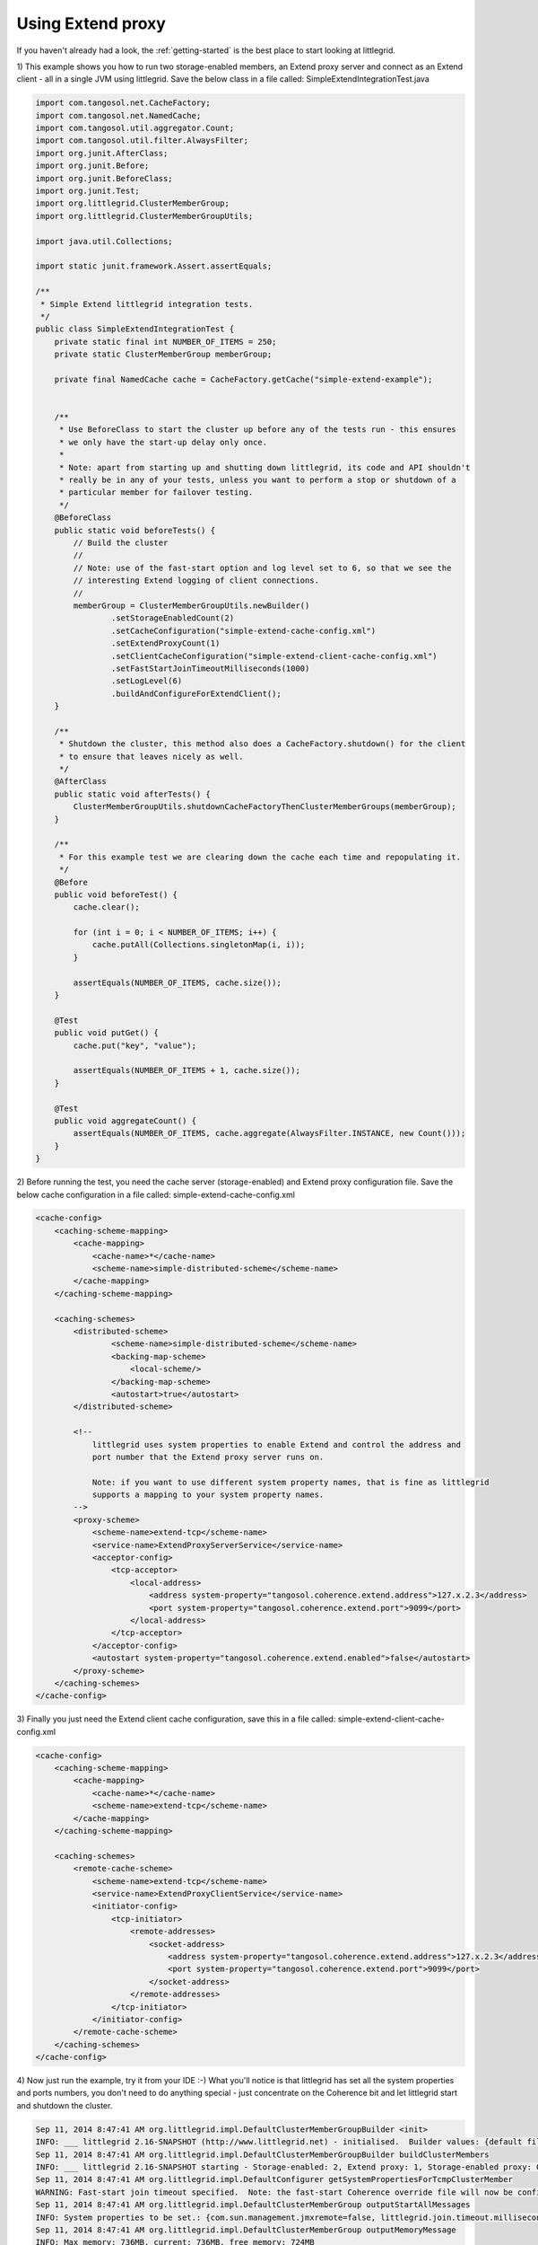 .. index::
   single: JUnit; Extend example
   single: Extend; JUnit example

.. _using-extend-proxy:

Using Extend proxy
==================

If you haven't already had a look, the :ref:`getting-started` is the best place to start looking at littlegrid.

1) This example shows you how to run two storage-enabled members, an Extend proxy server and connect
as an Extend client - all in a single JVM using littlegrid.  Save the below class in a file
called: SimpleExtendIntegrationTest.java

.. code-block:: java

    import com.tangosol.net.CacheFactory;
    import com.tangosol.net.NamedCache;
    import com.tangosol.util.aggregator.Count;
    import com.tangosol.util.filter.AlwaysFilter;
    import org.junit.AfterClass;
    import org.junit.Before;
    import org.junit.BeforeClass;
    import org.junit.Test;
    import org.littlegrid.ClusterMemberGroup;
    import org.littlegrid.ClusterMemberGroupUtils;

    import java.util.Collections;

    import static junit.framework.Assert.assertEquals;

    /**
     * Simple Extend littlegrid integration tests.
     */
    public class SimpleExtendIntegrationTest {
        private static final int NUMBER_OF_ITEMS = 250;
        private static ClusterMemberGroup memberGroup;

        private final NamedCache cache = CacheFactory.getCache("simple-extend-example");


        /**
         * Use BeforeClass to start the cluster up before any of the tests run - this ensures
         * we only have the start-up delay only once.
         *
         * Note: apart from starting up and shutting down littlegrid, its code and API shouldn't
         * really be in any of your tests, unless you want to perform a stop or shutdown of a
         * particular member for failover testing.
         */
        @BeforeClass
        public static void beforeTests() {
            // Build the cluster
            //
            // Note: use of the fast-start option and log level set to 6, so that we see the
            // interesting Extend logging of client connections.
            //
            memberGroup = ClusterMemberGroupUtils.newBuilder()
                    .setStorageEnabledCount(2)
                    .setCacheConfiguration("simple-extend-cache-config.xml")
                    .setExtendProxyCount(1)
                    .setClientCacheConfiguration("simple-extend-client-cache-config.xml")
                    .setFastStartJoinTimeoutMilliseconds(1000)
                    .setLogLevel(6)
                    .buildAndConfigureForExtendClient();
        }

        /**
         * Shutdown the cluster, this method also does a CacheFactory.shutdown() for the client
         * to ensure that leaves nicely as well.
         */
        @AfterClass
        public static void afterTests() {
            ClusterMemberGroupUtils.shutdownCacheFactoryThenClusterMemberGroups(memberGroup);
        }

        /**
         * For this example test we are clearing down the cache each time and repopulating it.
         */
        @Before
        public void beforeTest() {
            cache.clear();

            for (int i = 0; i < NUMBER_OF_ITEMS; i++) {
                cache.putAll(Collections.singletonMap(i, i));
            }

            assertEquals(NUMBER_OF_ITEMS, cache.size());
        }

        @Test
        public void putGet() {
            cache.put("key", "value");

            assertEquals(NUMBER_OF_ITEMS + 1, cache.size());
        }

        @Test
        public void aggregateCount() {
            assertEquals(NUMBER_OF_ITEMS, cache.aggregate(AlwaysFilter.INSTANCE, new Count()));
        }
    }


2) Before running the test, you need the cache server (storage-enabled) and Extend proxy
configuration file.  Save the below cache configuration in a file called:
simple-extend-cache-config.xml

.. code-block:: xml

    <cache-config>
        <caching-scheme-mapping>
            <cache-mapping>
                <cache-name>*</cache-name>
                <scheme-name>simple-distributed-scheme</scheme-name>
            </cache-mapping>
        </caching-scheme-mapping>

        <caching-schemes>
            <distributed-scheme>
                    <scheme-name>simple-distributed-scheme</scheme-name>
                    <backing-map-scheme>
                        <local-scheme/>
                    </backing-map-scheme>
                    <autostart>true</autostart>
            </distributed-scheme>

            <!--
                littlegrid uses system properties to enable Extend and control the address and
                port number that the Extend proxy server runs on.

                Note: if you want to use different system property names, that is fine as littlegrid
                supports a mapping to your system property names.
            -->
            <proxy-scheme>
                <scheme-name>extend-tcp</scheme-name>
                <service-name>ExtendProxyServerService</service-name>
                <acceptor-config>
                    <tcp-acceptor>
                        <local-address>
                            <address system-property="tangosol.coherence.extend.address">127.x.2.3</address>
                            <port system-property="tangosol.coherence.extend.port">9099</port>
                        </local-address>
                    </tcp-acceptor>
                </acceptor-config>
                <autostart system-property="tangosol.coherence.extend.enabled">false</autostart>
            </proxy-scheme>
        </caching-schemes>
    </cache-config>


3) Finally you just need the Extend client cache configuration, save this in a file called:
simple-extend-client-cache-config.xml

.. code-block:: xml

    <cache-config>
        <caching-scheme-mapping>
            <cache-mapping>
                <cache-name>*</cache-name>
                <scheme-name>extend-tcp</scheme-name>
            </cache-mapping>
        </caching-scheme-mapping>

        <caching-schemes>
            <remote-cache-scheme>
                <scheme-name>extend-tcp</scheme-name>
                <service-name>ExtendProxyClientService</service-name>
                <initiator-config>
                    <tcp-initiator>
                        <remote-addresses>
                            <socket-address>
                                <address system-property="tangosol.coherence.extend.address">127.x.2.3</address>
                                <port system-property="tangosol.coherence.extend.port">9099</port>
                            </socket-address>
                        </remote-addresses>
                    </tcp-initiator>
                </initiator-config>
            </remote-cache-scheme>
        </caching-schemes>
    </cache-config>


4) Now just run the example, try it from your IDE :-)  What you'll notice is that littlegrid
has set all the system properties and ports numbers, you don't need to do anything special -
just concentrate on the Coherence bit and let littlegrid start and shutdown the cluster.

.. code-block:: bash

    Sep 11, 2014 8:47:41 AM org.littlegrid.impl.DefaultClusterMemberGroupBuilder <init>
    INFO: ___ littlegrid 2.16-SNAPSHOT (http://www.littlegrid.net) - initialised.  Builder values: {default file=50, override file=3, 'littlegrid_builder_' environment variables=0, 'LITTLEGRID_BUILDER_' environment variables=0, 'littlegrid.builder.' system properties=2}.  Builder to Coherence system property mapping values: {default file=41, override file=0} ___
    Sep 11, 2014 8:47:41 AM org.littlegrid.impl.DefaultClusterMemberGroupBuilder buildClusterMembers
    INFO: ___ littlegrid 2.16-SNAPSHOT starting - Storage-enabled: 2, Extend proxy: 1, Storage-enabled proxy: 0, JMX: 0, Custom configured: 0 ___
    Sep 11, 2014 8:47:41 AM org.littlegrid.impl.DefaultConfigurer getSystemPropertiesForTcmpClusterMember
    WARNING: Fast-start join timeout specified.  Note: the fast-start Coherence override file will now be configured to be used
    Sep 11, 2014 8:47:41 AM org.littlegrid.impl.DefaultClusterMemberGroup outputStartAllMessages
    INFO: System properties to be set.: {com.sun.management.jmxremote=false, littlegrid.join.timeout.milliseconds=1000, tangosol.coherence.cacheconfig=simple-extend-cache-config.xml, tangosol.coherence.cluster=littlegridCluster, tangosol.coherence.distributed.localstorage=true, tangosol.coherence.extend.address=127.0.0.1, tangosol.coherence.localhost=127.0.0.1, tangosol.coherence.localport=40100, tangosol.coherence.log=stdout, tangosol.coherence.log.level=6, tangosol.coherence.machine=DefaultMachine, tangosol.coherence.management=none, tangosol.coherence.management.remote=true, tangosol.coherence.override=littlegrid/littlegrid-fast-start-coherence-override.xml, tangosol.coherence.rack=DefaultRack, tangosol.coherence.role=DedicatedStorageEnabledMember, tangosol.coherence.site=DefaultSite, tangosol.coherence.tcmp.enabled=true, tangosol.coherence.ttl=0, tangosol.coherence.wka=127.0.0.1, tangosol.coherence.wka.port=40100, tangosol.pof.enabled=false}
    Sep 11, 2014 8:47:41 AM org.littlegrid.impl.DefaultClusterMemberGroup outputMemoryMessage
    INFO: Max memory: 736MB, current: 736MB, free memory: 724MB
    2014-09-11 08:47:42.197/0.938 Oracle Coherence 12.1.3.0.0 <Info> (thread=pool-1-thread-1, member=n/a): Loaded operational configuration from "jar:file:/home/jhall/.m2/repository/com/oracle/coherence/coherence/12.1.3-0-0/coherence-12.1.3-0-0.jar!/tangosol-coherence.xml"
    2014-09-11 08:47:42.200/0.941 Oracle Coherence 12.1.3.0.0 <Info> (thread=pool-1-thread-1, member=n/a): Loaded operational overrides from "file:/home/jhall/littlegrid/littlegrid-coherence-testsupport/target/classes/littlegrid/littlegrid-fast-start-coherence-override.xml"
    2014-09-11 08:47:42.210/0.951 Oracle Coherence 12.1.3.0.0 <D5> (thread=pool-1-thread-1, member=n/a): Optional configuration override "cache-factory-config.xml" is not specified
    2014-09-11 08:47:42.221/0.962 Oracle Coherence 12.1.3.0.0 <D5> (thread=pool-1-thread-1, member=n/a): Optional configuration override "cache-factory-builder-config.xml" is not specified
    2014-09-11 08:47:42.224/0.965 Oracle Coherence 12.1.3.0.0 <D5> (thread=pool-1-thread-1, member=n/a): Optional configuration override "/custom-mbeans.xml" is not specified
    2014-09-11 08:47:42.225/0.966 Oracle Coherence 12.1.3.0.0 <D6> (thread=pool-1-thread-1, member=n/a): Loaded edition data from "jar:file:/home/jhall/.m2/repository/com/oracle/coherence/coherence/12.1.3-0-0/coherence-12.1.3-0-0.jar!/coherence-grid.xml"

    Oracle Coherence Version 12.1.3.0.0 Build 52031
     Grid Edition: Development mode
    Copyright (c) 2000, 2014, Oracle and/or its affiliates. All rights reserved.

    2014-09-11 08:47:42.373/1.114 Oracle Coherence GE 12.1.3.0.0 <Info> (thread=pool-1-thread-1, member=n/a): Loaded cache configuration from "file:/home/jhall/littlegrid/littlegrid-coherence-testsupport/target/test-classes/simple-extend-cache-config.xml"; this document does not refer to any schema definition and has not been validated.
    2014-09-11 08:47:42.598/1.339 Oracle Coherence GE 12.1.3.0.0 <Info> (thread=pool-1-thread-1, member=n/a): Created cache factory com.tangosol.net.ExtensibleConfigurableCacheFactory
    2014-09-11 08:47:42.975/1.716 Oracle Coherence GE 12.1.3.0.0 <Warning> (thread=pool-1-thread-1, member=n/a): Local address "127.0.0.1" is a loopback address; this cluster node will not connect to nodes located on different machines
    2014-09-11 08:47:43.018/1.759 Oracle Coherence GE 12.1.3.0.0 <Warning> (thread=pool-1-thread-1, member=n/a): UnicastUdpSocket failed to set send buffer size to 8 packets (512KB); actual size is 40%, 3 packets (208KB). Consult your OS documentation regarding increasing the maximum socket buffer size. Proceeding with the actual value may cause sub-optimal performance.
    2014-09-11 08:47:43.018/1.759 Oracle Coherence GE 12.1.3.0.0 <Warning> (thread=pool-1-thread-1, member=n/a): UnicastUdpSocket failed to set receive buffer size to 64 packets (4MB); actual size is 5%, 3 packets (208KB). Consult your OS documentation regarding increasing the maximum socket buffer size. Proceeding with the actual value may cause sub-optimal performance.
    2014-09-11 08:47:43.019/1.760 Oracle Coherence GE 12.1.3.0.0 <Warning> (thread=pool-1-thread-1, member=n/a): PreferredUnicastUdpSocket failed to set receive buffer size to 128 packets (8MB); actual size is 2%, 3 packets (208KB). Consult your OS documentation regarding increasing the maximum socket buffer size. Proceeding with the actual value may cause sub-optimal performance.
    2014-09-11 08:47:43.019/1.760 Oracle Coherence GE 12.1.3.0.0 <D4> (thread=pool-1-thread-1, member=n/a): TCMP bound to /127.0.0.1:40100 using SystemDatagramSocketProvider
    2014-09-11 08:47:44.304/3.045 Oracle Coherence GE 12.1.3.0.0 <Info> (thread=Cluster, member=n/a): Created a new cluster "littlegridCluster" with Member(Id=1, Timestamp=2014-09-11 08:47:43.072, Address=127.0.0.1:40100, MachineId=30438, Location=site:DefaultSite,rack:DefaultRack,machine:DefaultMachine,process:1473, Role=DedicatedStorageEnabledMember, Edition=Grid Edition, Mode=Development, CpuCount=4, SocketCount=2)
    2014-09-11 08:47:44.306/3.048 Oracle Coherence GE 12.1.3.0.0 <Info> (thread=pool-1-thread-1, member=n/a): Started cluster Name=littlegridCluster

    WellKnownAddressList(Size=1,
      WKA{Address=127.0.0.1, Port=40100}
      )

    MasterMemberSet(
      ThisMember=Member(Id=1, Timestamp=2014-09-11 08:47:43.072, Address=127.0.0.1:40100, MachineId=30438, Location=site:DefaultSite,rack:DefaultRack,machine:DefaultMachine,process:1473, Role=DedicatedStorageEnabledMember)
      OldestMember=Member(Id=1, Timestamp=2014-09-11 08:47:43.072, Address=127.0.0.1:40100, MachineId=30438, Location=site:DefaultSite,rack:DefaultRack,machine:DefaultMachine,process:1473, Role=DedicatedStorageEnabledMember)
      ActualMemberSet=MemberSet(Size=1
        Member(Id=1, Timestamp=2014-09-11 08:47:43.072, Address=127.0.0.1:40100, MachineId=30438, Location=site:DefaultSite,rack:DefaultRack,machine:DefaultMachine,process:1473, Role=DedicatedStorageEnabledMember)
        )
      MemberId|ServiceVersion|ServiceJoined|MemberState
        1|12.1.3|2014-09-11 08:47:43.072|JOINED
      RecycleMillis=1200000
      RecycleSet=MemberSet(Size=0
        )
      )

    ...
    2014-09-11 08:47:48.774/7.515 Oracle Coherence GE 12.1.3.0.0 <Info> (thread=Proxy:ExtendProxyServerService:TcpAcceptor:TcpProcessor, member=3): The specified local address "/127.0.0.1" is a loopback address; clients running on remote machines will not be able to connect to this TcpAcceptor
    2014-09-11 08:47:48.774/7.515 Oracle Coherence GE 12.1.3.0.0 <Info> (thread=Proxy:ExtendProxyServerService:TcpAcceptor, member=3): TcpAcceptor now listening for connections on 127.0.0.1:40150
    2014-09-11 08:47:48.778/7.519 Oracle Coherence GE 12.1.3.0.0 <D6> (thread=Proxy:ExtendProxyServerService:TcpAcceptor, member=3): Started: TcpAcceptor{Name=Proxy:ExtendProxyServerService:TcpAcceptor, State=(SERVICE_STARTED), ThreadCount=8, HungThreshold=0, TaskTimeout=0, Codec=Codec(Format=POF), Serializer=com.tangosol.io.DefaultSerializer, PingInterval=0, PingTimeout=0, RequestTimeout=0, MaxIncomingMessageSize=0, MaxOutgoingMessageSize=0, SocketProvider=com.oracle.common.internal.net.MultiplexedSocketProvider@75ee2516, LocalAddress=WrapperSocketAddressProvider{Providers=[[/127.0.0.1:40150]]}, SocketOptions{LingerTimeout=0, KeepAliveEnabled=true, TcpDelayEnabled=false}, ListenBacklog=0, BufferPoolIn=BufferPool(BufferSize=2KB, BufferType=DIRECT, Capacity=Unlimited), BufferPoolOut=BufferPool(BufferSize=2KB, BufferType=DIRECT, Capacity=Unlimited)}
    2014-09-11 08:47:48.787/7.528 Oracle Coherence GE 12.1.3.0.0 <D5> (thread=Proxy:ExtendProxyServerService, member=3): Service ExtendProxyServerService joined the cluster with senior service member 3
    2014-09-11 08:47:52.413/11.154 Oracle Coherence GE 12.1.3.0.0 <D6> (thread=ExtendProxyClientService:TcpInitiator, member=n/a): Closed: Channel(Id=1451514861, Open=false)
    2014-09-11 08:47:52.413/11.154 Oracle Coherence GE 12.1.3.0.0 <D6> (thread=ExtendProxyClientService:TcpInitiator, member=n/a): Closed: Channel(Id=1877724955, Open=false)
    2014-09-11 08:47:52.414/11.155 Oracle Coherence GE 12.1.3.0.0 <D6> (thread=ExtendProxyClientService:TcpInitiator, member=n/a): Closed: TcpConnection(Id=0x0000014863AEBE76408233D2B27BE1D22C2AF99E33B2B46780DAC1C45705E036, Open=false, Member(Id=0, Timestamp=2014-09-11 08:47:49.45, Address=127.0.0.1:0, MachineId=0, Location=site:,machine:localhost,process:1473, Role=ExtendClient), LocalAddress=127.0.0.1:35206, RemoteAddress=127.0.0.1:40150)
    2014-09-11 08:47:52.414/11.155 Oracle Coherence GE 12.1.3.0.0 <D6> (thread=ExtendProxyClientService:TcpInitiator, member=n/a): Stopped: TcpInitiator{Name=ExtendProxyClientService:TcpInitiator, State=(SERVICE_STOPPED), ThreadCount=0, Codec=Codec(Format=POF), Serializer=com.tangosol.io.DefaultSerializer, PingInterval=0, PingTimeout=0, RequestTimeout=0, MaxIncomingMessageSize=0, MaxOutgoingMessageSize=0, ConnectTimeout=0, SocketProvider=com.oracle.common.internal.net.MultiplexedSocketProvider@3458faae, RemoteAddresses=WrapperSocketAddressProvider{Providers=[[/127.0.0.1:40150]]}, SocketOptions{LingerTimeout=0, KeepAliveEnabled=true, TcpDelayEnabled=false}}
    2014-09-11 08:47:52.418/11.159 Oracle Coherence GE 12.1.3.0.0 <D6> (thread=Proxy:ExtendProxyServerService:TcpAcceptor, member=3): Closed: Channel(Id=1451514861, Open=false)
    2014-09-11 08:47:52.422/11.163 Oracle Coherence GE 12.1.3.0.0 <D6> (thread=Proxy:ExtendProxyServerService:TcpAcceptor, member=3): Closed: Channel(Id=1877724955, Open=false)
    2014-09-11 08:47:52.423/11.164 Oracle Coherence GE 12.1.3.0.0 <D6> (thread=Proxy:ExtendProxyServerService:TcpAcceptor, member=3): Closed: TcpConnection(Id=0x0000014863AEBE76408233D2B27BE1D22C2AF99E33B2B46780DAC1C45705E036, Open=false, Member(Id=0, Timestamp=2014-09-11 08:47:49.45, Address=127.0.0.1:0, MachineId=0, Location=site:,machine:localhost,process:1473, Role=ExtendClient), LocalAddress=127.0.0.1:40150, RemoteAddress=127.0.0.1:35206)
    2014-09-11 08:47:52.427/11.168 Oracle Coherence GE 12.1.3.0.0 <D6> (thread=Proxy:ExtendProxyServerService:TcpAcceptor:TcpProcessor, member=3): Released: TcpConnection(Id=0x0000014863AEBE76408233D2B27BE1D22C2AF99E33B2B46780DAC1C45705E036, Open=false, Member(Id=0, Timestamp=2014-09-11 08:47:49.45, Address=127.0.0.1:0, MachineId=0, Location=site:,machine:localhost,process:1473, Role=ExtendClient), LocalAddress=127.0.0.1:40150, RemoteAddress=127.0.0.1:35206)
    2014-09-11 08:47:52.430/11.171 Oracle Coherence GE 12.1.3.0.0 <Info> (thread=DistributedCache, member=n/a): Remains to transfer before shutting down: 129 primary partitions, 128 backup partitions
    Sep 11, 2014 8:47:52 AM org.littlegrid.ClusterMemberGroupUtils shutdownCacheFactoryThenClusterMemberGroups
    INFO: About to shutdown cache factory
    Sep 11, 2014 8:47:52 AM org.littlegrid.impl.DefaultClusterMemberGroup shutdownAll
    INFO: Restoring system properties back to their original state before member group started
    2014-09-11 08:47:52.432/11.173 Oracle Coherence GE 12.1.3.0.0 <D5> (thread=DistributedCache, member=2): This member has become the distribution coordinator for MemberSet(Size=2
      Member(Id=1, Timestamp=2014-09-11 08:47:43.072, Address=127.0.0.1:40100, MachineId=30438, Location=site:DefaultSite,rack:DefaultRack,machine:DefaultMachine,process:1473, Role=DedicatedStorageEnabledMember)
      Member(Id=2, Timestamp=2014-09-11 08:47:46.106, Address=127.0.0.1:40102, MachineId=30438, Location=site:DefaultSite,rack:DefaultRack,machine:DefaultMachine,process:1473, Role=DedicatedStorageEnabledMember)
      )
    2014-09-11 08:47:52.448/11.189 Oracle Coherence GE 12.1.3.0.0 <D6> (thread=DistributedCache, member=2): SimpleAssignmentStrategy suggested the ownership of Ownership{Owners=2, 0} for PartitionSet{0..256}
    2014-09-11 08:47:52.450/11.191 Oracle Coherence GE 12.1.3.0.0 <D4> (thread=DistributedCache, member=2): Asking member 1 for primary ownership of PartitionSet{128..256}
    2014-09-11 08:47:52.476/11.217 Oracle Coherence GE 12.1.3.0.0 <D5> (thread=DistributedCache, member=n/a): Transferring primary PartitionSet{128..256} to member 2 requesting 129
    2014-09-11 08:47:52.542/11.283 Oracle Coherence GE 12.1.3.0.0 <Info> (thread=DistributedCache, member=n/a): Remains to transfer before shutting down: 0 primary partitions, 128 backup partitions
    2014-09-11 08:47:52.543/11.284 Oracle Coherence GE 12.1.3.0.0 <D5> (thread=DistributedCache, member=n/a): Primary[]#000
    Backup[1]#128: 000, 001, 002, 003, 004, 005, 006, 007, 008, 009, 010, 011, 012, 013, 014, 015, 016, 017, 018, 019, 020, 021, 022, 023, 024, 025, 026, 027, 028, 029, 030, 031, 032, 033, 034, 035, 036, 037, 038, 039, 040, 041, 042, 043, 044, 045, 046, 047, 048, 049, 050, 051, 052, 053, 054, 055, 056, 057, 058, 059, 060, 061, 062, 063, 064, 065, 066, 067, 068, 069, 070, 071, 072, 073, 074, 075, 076, 077, 078, 079, 080, 081, 082, 083, 084, 085, 086, 087, 088, 089, 090, 091, 092, 093, 094, 095, 096, 097, 098, 099, 100, 101, 102, 103, 104, 105, 106, 107, 108, 109, 110, 111, 112, 113, 114, 115, 116, 117, 118, 119, 120, 121, 122, 123, 124, 125, 126, 127
    2014-09-11 08:47:54.543/13.284 Oracle Coherence GE 12.1.3.0.0 <D5> (thread=DistributedCache, member=n/a): Service DistributedCache left the cluster
    2014-09-11 08:47:54.547/13.288 Oracle Coherence GE 12.1.3.0.0 <D5> (thread=DistributedCache, member=3): Member 1 left service DistributedCache with senior member 1
    2014-09-11 08:47:54.548/13.289 Oracle Coherence GE 12.1.3.0.0 <D5> (thread=DistributedCache, member=2): Member 1 left service DistributedCache with senior member 1
    2014-09-11 08:47:54.548/13.289 Oracle Coherence GE 12.1.3.0.0 <D6> (thread=DistributedCache, member=2): Service DistributedCache: sending ServiceConfig ConfigSync to all
    2014-09-11 08:47:54.548/13.289 Oracle Coherence GE 12.1.3.0.0 <D5> (thread=Invocation:Management, member=n/a): Service Management left the cluster
    2014-09-11 08:47:54.551/13.292 Oracle Coherence GE 12.1.3.0.0 <D5> (thread=Invocation:Management, member=2): Member 1 left service Management with senior member 1
    2014-09-11 08:47:54.552/13.293 Oracle Coherence GE 12.1.3.0.0 <D6> (thread=Invocation:Management, member=2): Service Management: sending ServiceConfig ConfigSync to all
    2014-09-11 08:47:54.552/13.293 Oracle Coherence GE 12.1.3.0.0 <D6> (thread=DistributedCache, member=2): Service DistributedCache: sending PartitionConfig ConfigSync to all
    2014-09-11 08:47:54.552/13.293 Oracle Coherence GE 12.1.3.0.0 <D6> (thread=DistributedCache, member=3): Service DistributedCache: received ServiceConfig ConfigSync from member 2 containing 2 entries
    2014-09-11 08:47:54.552/13.293 Oracle Coherence GE 12.1.3.0.0 <D5> (thread=Invocation:Management, member=3): Member 1 left service Management with senior member 1
    2014-09-11 08:47:54.553/13.294 Oracle Coherence GE 12.1.3.0.0 <D6> (thread=Invocation:Management, member=3): Service Management: received ServiceConfig ConfigSync from member 2 containing 1 entries
    2014-09-11 08:47:54.557/13.298 Oracle Coherence GE 12.1.3.0.0 <D6> (thread=DistributedCache, member=3): Service DistributedCache: received PartitionConfig ConfigSync from member 2 containing 257 entries
    2014-09-11 08:47:54.758/13.499 Oracle Coherence GE 12.1.3.0.0 <D5> (thread=Cluster, member=2): Member(Id=1, Timestamp=2014-09-11 08:47:54.757, Address=127.0.0.1:40100, MachineId=30438, Location=site:DefaultSite,rack:DefaultRack,machine:DefaultMachine,process:1473, Role=DedicatedStorageEnabledMember) left Cluster with senior member 2
    2014-09-11 08:47:54.759/13.500 Oracle Coherence GE 12.1.3.0.0 <D6> (thread=Cluster, member=2): TcpRing disconnected from Member(Id=1, Timestamp=2014-09-11 08:47:54.757, Address=127.0.0.1:40100, MachineId=30438, Location=site:DefaultSite,rack:DefaultRack,machine:DefaultMachine,process:1473, Role=DedicatedStorageEnabledMember) to maintain ring
    2014-09-11 08:47:54.758/13.499 Oracle Coherence GE 12.1.3.0.0 <D5> (thread=Cluster, member=3): Member(Id=1, Timestamp=2014-09-11 08:47:54.757, Address=127.0.0.1:40100, MachineId=30438, Location=site:DefaultSite,rack:DefaultRack,machine:DefaultMachine,process:1473, Role=DedicatedStorageEnabledMember) left Cluster with senior member 2
    2014-09-11 08:47:54.760/13.501 Oracle Coherence GE 12.1.3.0.0 <D6> (thread=Cluster, member=2): TcpRing connected to Member(Id=3, Timestamp=2014-09-11 08:47:47.981, Address=127.0.0.1:40104, MachineId=30438, Location=site:DefaultSite,rack:DefaultRack,machine:DefaultMachine,process:1473, Role=DedicatedExtendProxyMember)
    2014-09-11 08:47:54.760/13.501 Oracle Coherence GE 12.1.3.0.0 <D5> (thread=Cluster, member=3): MemberLeft announcement from Member(Id=1, Timestamp=2014-09-11 08:47:54.757, Address=127.0.0.1:40100, MachineId=30438, Location=site:DefaultSite,rack:DefaultRack,machine:DefaultMachine,process:1473, Role=DedicatedStorageEnabledMember)
    2014-09-11 08:47:54.761/13.502 Oracle Coherence GE 12.1.3.0.0 <D5> (thread=Cluster, member=2): MemberLeft announcement from Member(Id=1, Timestamp=2014-09-11 08:47:54.757, Address=127.0.0.1:40100, MachineId=30438, Location=site:DefaultSite,rack:DefaultRack,machine:DefaultMachine,process:1473, Role=DedicatedStorageEnabledMember)
    2014-09-11 08:47:54.771/13.512 Oracle Coherence GE 12.1.3.0.0 <D5> (thread=Cluster, member=n/a): Service Cluster left the cluster
    2014-09-11 08:47:54.773/13.514 Oracle Coherence GE 12.1.3.0.0 <D6> (thread=NameService:TcpAcceptor, member=n/a): Stopped: TcpAcceptor{Name=NameService:TcpAcceptor, State=(SERVICE_STOPPED), ThreadCount=0, Codec=Codec(Format=POF), Serializer=com.tangosol.net.internal.NameServicePofContext, PingInterval=0, PingTimeout=0, RequestTimeout=0, MaxIncomingMessageSize=0, MaxOutgoingMessageSize=0, SocketProvider=com.oracle.common.internal.net.MultiplexedSocketProvider@7a4e2185, LocalAddress=WrapperSocketAddressProvider{Providers=[WrapperSocketAddressProvider{Providers=[[/127.0.0.1:40100]]}]}, SocketOptions{LingerTimeout=0, KeepAliveEnabled=true, TcpDelayEnabled=false}, ListenBacklog=0, BufferPoolIn=BufferPool(BufferSize=2KB, BufferType=DIRECT, Capacity=Unlimited), BufferPoolOut=BufferPool(BufferSize=2KB, BufferType=DIRECT, Capacity=Unlimited)}
    2014-09-11 08:47:54.778/13.519 Oracle Coherence GE 12.1.3.0.0 <D5> (thread=DistributedCache, member=n/a): Service DistributedCache left the cluster
    2014-09-11 08:47:54.781/13.522 Oracle Coherence GE 12.1.3.0.0 <D5> (thread=DistributedCache, member=3): Member 2 left service DistributedCache with senior member 2
    2014-09-11 08:47:54.781/13.522 Oracle Coherence GE 12.1.3.0.0 <D6> (thread=DistributedCache, member=3): Service DistributedCache: sending ServiceConfig ConfigSync to all
    2014-09-11 08:47:54.784/13.525 Oracle Coherence GE 12.1.3.0.0 <D5> (thread=Invocation:Management, member=3): Member 2 left service Management with senior member 2
    2014-09-11 08:47:54.784/13.525 Oracle Coherence GE 12.1.3.0.0 <D6> (thread=Invocation:Management, member=3): Service Management: sending ServiceConfig ConfigSync to all
    2014-09-11 08:47:54.781/13.522 Oracle Coherence GE 12.1.3.0.0 <D5> (thread=Invocation:Management, member=n/a): Service Management left the cluster
    2014-09-11 08:47:54.987/13.728 Oracle Coherence GE 12.1.3.0.0 <D5> (thread=Cluster, member=3): Member(Id=2, Timestamp=2014-09-11 08:47:54.987, Address=127.0.0.1:40102, MachineId=30438, Location=site:DefaultSite,rack:DefaultRack,machine:DefaultMachine,process:1473, Role=DedicatedStorageEnabledMember) left Cluster with senior member 3
    2014-09-11 08:47:54.988/13.729 Oracle Coherence GE 12.1.3.0.0 <D6> (thread=Cluster, member=3): TcpRing disconnected from Member(Id=2, Timestamp=2014-09-11 08:47:54.987, Address=127.0.0.1:40102, MachineId=30438, Location=site:DefaultSite,rack:DefaultRack,machine:DefaultMachine,process:1473, Role=DedicatedStorageEnabledMember) to maintain ring
    2014-09-11 08:47:54.988/13.729 Oracle Coherence GE 12.1.3.0.0 <D5> (thread=Cluster, member=3): MemberLeft announcement from Member(Id=2, Timestamp=2014-09-11 08:47:54.987, Address=127.0.0.1:40102, MachineId=30438, Location=site:DefaultSite,rack:DefaultRack,machine:DefaultMachine,process:1473, Role=DedicatedStorageEnabledMember)
    2014-09-11 08:47:55.002/13.743 Oracle Coherence GE 12.1.3.0.0 <D5> (thread=Cluster, member=n/a): Service Cluster left the cluster
    2014-09-11 08:47:55.015/13.756 Oracle Coherence GE 12.1.3.0.0 <D6> (thread=NameService:TcpAcceptor, member=n/a): Stopped: TcpAcceptor{Name=NameService:TcpAcceptor, State=(SERVICE_STOPPED), ThreadCount=0, Codec=Codec(Format=POF), Serializer=com.tangosol.net.internal.NameServicePofContext, PingInterval=0, PingTimeout=0, RequestTimeout=0, MaxIncomingMessageSize=0, MaxOutgoingMessageSize=0, SocketProvider=com.oracle.common.internal.net.MultiplexedSocketProvider@49c53f6a, LocalAddress=WrapperSocketAddressProvider{Providers=[WrapperSocketAddressProvider{Providers=[[/127.0.0.1:40102]]}]}, SocketOptions{LingerTimeout=0, KeepAliveEnabled=true, TcpDelayEnabled=false}, ListenBacklog=0, BufferPoolIn=BufferPool(BufferSize=2KB, BufferType=DIRECT, Capacity=Unlimited), BufferPoolOut=BufferPool(BufferSize=2KB, BufferType=DIRECT, Capacity=Unlimited)}
    2014-09-11 08:47:55.017/13.758 Oracle Coherence GE 12.1.3.0.0 <D6> (thread=Proxy:ExtendProxyServerService:TcpAcceptor, member=n/a): Stopped: TcpAcceptor{Name=Proxy:ExtendProxyServerService:TcpAcceptor, State=(SERVICE_STOPPED), ThreadCount=8, HungThreshold=0, TaskTimeout=0, Codec=Codec(Format=POF), Serializer=com.tangosol.io.DefaultSerializer, PingInterval=0, PingTimeout=0, RequestTimeout=0, MaxIncomingMessageSize=0, MaxOutgoingMessageSize=0, SocketProvider=com.oracle.common.internal.net.MultiplexedSocketProvider@75ee2516, LocalAddress=WrapperSocketAddressProvider{Providers=[[/127.0.0.1:40150]]}, SocketOptions{LingerTimeout=0, KeepAliveEnabled=true, TcpDelayEnabled=false}, ListenBacklog=0, BufferPoolIn=BufferPool(BufferSize=2KB, BufferType=DIRECT, Capacity=Unlimited), BufferPoolOut=BufferPool(BufferSize=2KB, BufferType=DIRECT, Capacity=Unlimited)}
    2014-09-11 08:47:55.020/13.761 Oracle Coherence GE 12.1.3.0.0 <D5> (thread=Proxy:ExtendProxyServerService, member=n/a): Service ExtendProxyServerService left the cluster
    2014-09-11 08:47:55.023/13.764 Oracle Coherence GE 12.1.3.0.0 <D5> (thread=DistributedCache, member=n/a): Service DistributedCache left the cluster
    2014-09-11 08:47:55.027/13.768 Oracle Coherence GE 12.1.3.0.0 <D5> (thread=Invocation:Management, member=n/a): Service Management left the cluster
    2014-09-11 08:47:55.045/13.786 Oracle Coherence GE 12.1.3.0.0 <D5> (thread=Cluster, member=n/a): Service Cluster left the cluster
    2014-09-11 08:47:55.048/13.789 Oracle Coherence GE 12.1.3.0.0 <D6> (thread=NameService:TcpAcceptor, member=n/a): Stopped: TcpAcceptor{Name=NameService:TcpAcceptor, State=(SERVICE_STOPPED), ThreadCount=0, Codec=Codec(Format=POF), Serializer=com.tangosol.net.internal.NameServicePofContext, PingInterval=0, PingTimeout=0, RequestTimeout=0, MaxIncomingMessageSize=0, MaxOutgoingMessageSize=0, SocketProvider=com.oracle.common.internal.net.MultiplexedSocketProvider@75ee2516, LocalAddress=WrapperSocketAddressProvider{Providers=[WrapperSocketAddressProvider{Providers=[[/127.0.0.1:40104]]}]}, SocketOptions{LingerTimeout=0, KeepAliveEnabled=true, TcpDelayEnabled=false}, ListenBacklog=0, BufferPoolIn=BufferPool(BufferSize=2KB, BufferType=DIRECT, Capacity=Unlimited), BufferPoolOut=BufferPool(BufferSize=2KB, BufferType=DIRECT, Capacity=Unlimited)}
    Sep 11, 2014 8:47:55 AM org.littlegrid.impl.DefaultClusterMemberGroup shutdownAll
    INFO: ___ Group of 3 cluster member(s) shutdown in 2622ms ___
